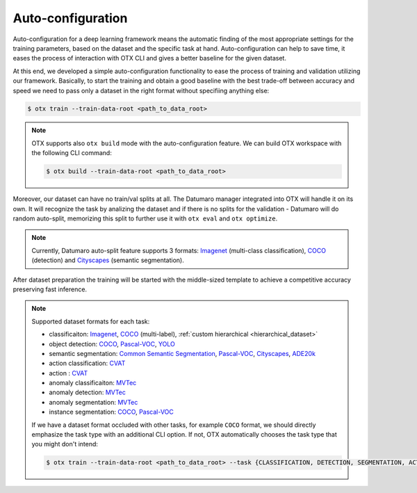 Auto-configuration
==================

Auto-configuration for a deep learning framework means the automatic finding of the most appropriate settings for the training parameters, based on the dataset and the specific task at hand.
Auto-configuration can help to save time, it eases the process of interaction with OTX CLI and gives a better baseline for the given dataset.

At this end, we developed a simple auto-configuration functionality to ease the process of training and validation utilizing our framework.
Basically, to start the training and obtain a good baseline with the best trade-off between accuracy and speed we need to pass only a dataset in the right format without specifiing anything else:

.. code-block::

    $ otx train --train-data-root <path_to_data_root>

.. note::

    OTX supports also ``otx build`` mode with the auto-configuration feature. We can build OTX workspace with the following CLI command:

    .. code-block::

        $ otx build --train-data-root <path_to_data_root>

Moreover, our dataset can have no train/val splits at all. The Datumaro manager integrated into OTX will handle it on its own.
It will recognize the task by analizing the dataset and if there is no splits for the validation - Datumaro will do random auto-split, memorizing this split to further use it with ``otx eval`` and ``otx optimize``.

.. note::

    Currently, Datumaro auto-split feature supports 3 formats: `Imagenet <https://www.image-net.org/>`_  (multi-class classification), `COCO <https://cocodataset.org/#format-data>`_ (detection) and `Cityscapes <https://openvinotoolkit.github.io/datumaro/docs/formats/cityscapes/>`_ (semantic segmentation).

After dataset preparation the training will be started with the middle-sized template to achieve a competitive accuracy preserving fast inference.

.. note::

    Supported dataset formats for each task:

    - classificaiton: `Imagenet <https://www.image-net.org/>`_, `COCO <https://cocodataset.org/#format-data>`_ (multi-label), :ref:`custom hierarchical <hierarchical_dataset>`
    - object detection: `COCO <https://cocodataset.org/#format-data>`_, `Pascal-VOC <https://openvinotoolkit.github.io/datumaro/docs/formats/pascal_voc/>`_, `YOLO <https://openvinotoolkit.github.io/datumaro/docs/formats/yolo/>`_
    - semantic segmentation: `Common Semantic Segmentation <https://openvinotoolkit.github.io/datumaro/docs/formats/common_semantic_segmentation/>`_, `Pascal-VOC <https://openvinotoolkit.github.io/datumaro/docs/formats/pascal_voc/>`_, `Cityscapes <https://openvinotoolkit.github.io/datumaro/docs/formats/cityscapes/>`_, `ADE20k <https://openvinotoolkit.github.io/datumaro/docs/formats/ade20k2020/>`_
    - action classification: `CVAT <https://opencv.github.io/cvat/docs/manual/advanced/xml_format/>`_
    - action : `CVAT <https://opencv.github.io/cvat/docs/manual/advanced/xml_format/>`_
    - anomaly classificaiton: `MVTec <https://www.mvtec.com/company/research/datasets/mvtec-ad>`_
    - anomaly detection: `MVTec <https://www.mvtec.com/company/research/datasets/mvtec-ad>`_
    - anomaly segmentation: `MVTec <https://www.mvtec.com/company/research/datasets/mvtec-ad>`_
    - instance segmentation: `COCO <https://cocodataset.org/#format-data>`_, `Pascal-VOC <https://openvinotoolkit.github.io/datumaro/docs/formats/pascal_voc/>`_

    If we have a dataset format occluded with other tasks, for example ``COCO`` format, we should directly emphasize the task type with an additional CLI option. If not, OTX automatically chooses the task type that you might don't intend:

    .. code-block::

        $ otx train --train-data-root <path_to_data_root> --task {CLASSIFICATION, DETECTION, SEGMENTATION, ACTION_CLASSIFICATION, ACTION_DETECTION, ANOMALY_CLASSIFICATION, ANOMALY_DETECTION, ANOMALY_SEGMENTATION, INSTANCE_SEGMENTATION}
